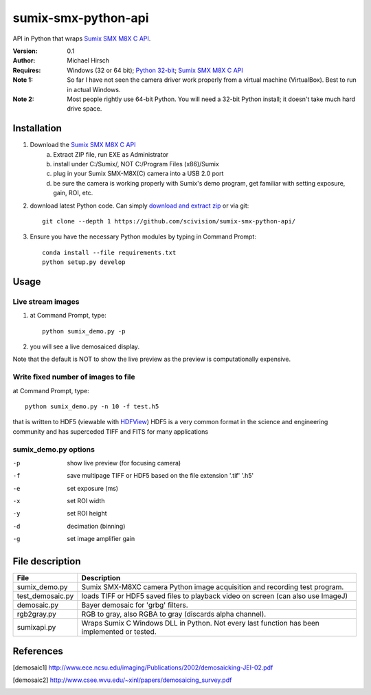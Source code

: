 ======================
sumix-smx-python-api
======================

API in Python that wraps `Sumix SMX M8X  C API <http://www.sumix.com/cameras/downloads.shtml>`_.

:Version: 0.1
:Author: Michael Hirsch
:Requires: Windows (32 or 64 bit); `Python 32-bit <https://repo.continuum.io/miniconda/Miniconda-latest-Windows-x86.exe>`_; `Sumix SMX M8X  C API <http://www.sumix.com/cameras/downloads.shtml>`_
:Note 1: So far I have not seen the camera driver work properly from a virtual machine (VirtualBox). Best to run in actual Windows.
:Note 2: Most people rightly use 64-bit Python. You will need a 32-bit Python install; it doesn't take much hard drive space.

Installation
============
1. Download the `Sumix SMX M8X  C API <http://www.sumix.com/cameras/downloads.shtml>`_
    a) Extract ZIP file, run EXE as Administrator
    b) install under C:/Sumix/, NOT C:/Program Files (x86)/Sumix
    c) plug in your Sumix SMX-M8X(C) camera into a USB 2.0 port
    d) be sure the camera is working properly with Sumix's demo program, get familiar with setting exposure, gain, ROI, etc.
2. download latest Python code. Can simply `download and extract zip <https://github.com/scivision/pysumix/archive/master.zip>`_ or via git::

      git clone --depth 1 https://github.com/scivision/sumix-smx-python-api/

3. Ensure you have the necessary Python modules by typing in Command Prompt::

    conda install --file requirements.txt
    python setup.py develop

Usage
=====

Live stream images
------------------

1. at Command Prompt, type::

    python sumix_demo.py -p

2. you will see a live demosaiced display.

Note that the default is NOT to show the live preview as the preview is computationally expensive.

Write fixed number of images to file
------------------------------------
at Command Prompt, type::

    python sumix_demo.py -n 10 -f test.h5

that is written to HDF5 (viewable with `HDFView <https://www.hdfgroup.org/products/java/release/download.html>`_)
HDF5 is a very common format in the science and engineering community and has superceded TIFF and FITS for many applications

sumix_demo.py options
---------------------

-p  show live preview (for focusing camera)
-f  save multipage TIFF or HDF5 based on the file extension '.tif' '.h5'
-e  set exposure (ms)
-x  set ROI width
-y  set ROI height
-d  decimation (binning)
-g  set image amplifier gain

File description
=================

================  =================
File              Description
================  =================
sumix_demo.py     Sumix SMX-M8XC camera Python image acquisition and recording test program.
test_demosaic.py  loads TIFF or HDF5 saved files to playback video on screen (can also use ImageJ)
demosaic.py       Bayer demosaic for 'grbg' filters.
rgb2gray.py       RGB to gray, also RGBA to gray (discards alpha channel).
sumixapi.py       Wraps Sumix C Windows DLL in Python. Not every last function has been implemented or tested.
================  =================

References
==========
.. [demosaic1] http://www.ece.ncsu.edu/imaging/Publications/2002/demosaicking-JEI-02.pdf

.. [demosaic2] http://www.csee.wvu.edu/~xinl/papers/demosaicing_survey.pdf
